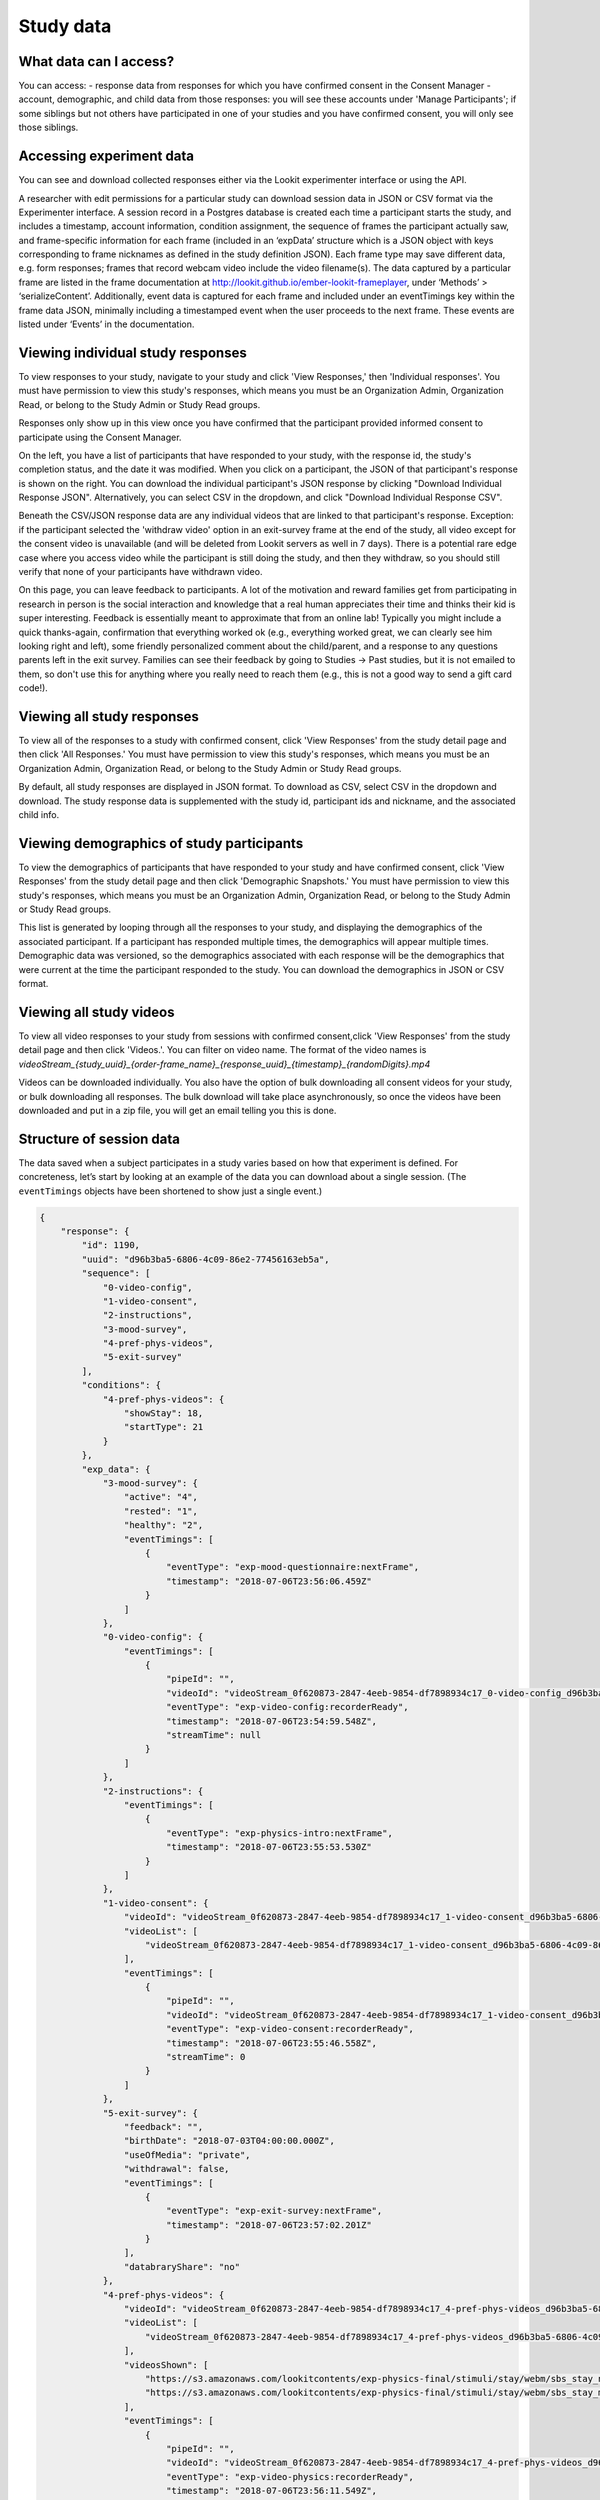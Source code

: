 Study data
==============================

What data can I access?
-----------------------------------

You can access:
- response data from responses for which you have confirmed consent in the Consent Manager
- account, demographic, and child data from those responses: you will see these accounts under 'Manage Participants'; if some siblings but not others have participated in one of your studies and you have confirmed consent, you will only see those siblings.

Accessing experiment data
-----------------------------------

You can see and download collected responses either via the Lookit
experimenter interface or using the API.

A researcher with edit permissions for a particular study can download
session data in JSON or CSV format via the Experimenter interface. A
session record in a Postgres database is created each time a participant
starts the study, and includes a timestamp, account information,
condition assignment, the sequence of frames the participant actually
saw, and frame-specific information for each frame (included in an
‘expData’ structure which is a JSON object with keys corresponding to
frame nicknames as defined in the study definition JSON). Each frame
type may save different data, e.g. form responses; frames that record
webcam video include the video filename(s). The data captured by a
particular frame are listed in the frame documentation at
http://lookit.github.io/ember-lookit-frameplayer, under ‘Methods’ >
‘serializeContent’. Additionally, event data is captured for each frame
and included under an eventTimings key within the frame data JSON,
minimally including a timestamped event when the user proceeds to the
next frame. These events are listed under ‘Events’ in the documentation.


Viewing individual study responses
-----------------------------------

To view responses to your study, navigate to your study and click 'View Responses,' then 'Individual responses'. You must have permission to view this study's responses, which means you must be an Organization Admin, Organization Read, or belong to the Study Admin or Study Read groups.

Responses only show up in this view once you have confirmed that the participant provided informed consent to participate using the Consent Manager. 

On the left, you have a list of participants that have responded to your study, with the response id, the study's completion status, and the date it was modified. When you click on a participant, the JSON of that participant's response is shown on the right.  You can
download the individual participant's JSON response by clicking "Download Individual Response JSON".  Alternatively, you can select CSV in the dropdown, and click "Download Individual Response CSV".

Beneath the CSV/JSON response data are any individual videos that are linked to that participant's response. Exception: if the participant selected the 'withdraw video' option in an exit-survey frame at the end of the study, all video except for the consent video is unavailable (and will be deleted from Lookit servers as well in 7 days). There is a potential rare edge case where you access video while the participant is still doing the study, and then they withdraw, so you should still verify that none of your participants have withdrawn video.

On this page, you can leave feedback to participants. A lot of the motivation and reward families get from participating in research in person is the social interaction and knowledge that a real human appreciates their time and thinks their kid is super interesting. Feedback is essentially meant to approximate that from an online lab! Typically you might include a quick thanks-again, confirmation that everything worked ok (e.g., everything worked great, we can clearly see him looking right and left), some friendly personalized comment about the child/parent, and a response to any questions parents left in the exit survey. Families can see their feedback by going to Studies -> Past studies, but it is not emailed to them, so don't use this for anything where you really need to reach them (e.g., this is not a good way to send a gift card code!). 

.. image:: _static/img/responses.png
    :alt: View responses


Viewing all study responses
------------------------------
To view all of the responses to a study with confirmed consent, click 'View Responses' from the study detail page and then click 'All Responses.' You must have permission to view this study's responses, which means you must be an Organization Admin, Organization Read, or belong to the Study Admin or Study Read groups.

By default, all study responses are displayed in JSON format.  To download as CSV, select CSV in the dropdown and download.  The study response data is supplemented with the study id, participant ids and nickname, and the associated child info.

.. image:: _static/img/all_responses.png
    :alt: View all responses


Viewing demographics of study participants
-------------------------------------------
To view the demographics of participants that have responded to your study and have confirmed consent, click 'View Responses' from the study detail page and then click 'Demographic Snapshots.' You must have permission to view this study's responses, which means you must be an Organization Admin, Organization Read, or belong to the Study Admin or Study Read groups.

This list is generated by looping through all the responses to your study, and displaying the demographics of the associated participant.  If a participant has responded multiple times, the demographics will appear multiple times.  Demographic data was versioned, so the demographics associated with each
response will be the demographics that were current at the time the participant responded to the study.  You can download the demographics in JSON or CSV format.

.. image:: _static/img/demographics.png
    :alt: View all study demographics


Viewing all study videos
----------------------------------------
To view all video responses to your study from sessions with confirmed consent,click 'View Responses' from the study detail page and then click 'Videos.'.
You can filter on video name. The format of the video names is `videoStream_{study_uuid}_{order-frame_name}_{response_uuid}_{timestamp}_{randomDigits}.mp4`

Videos can be downloaded individually.  You also have the option of bulk downloading all consent videos for your study, or bulk downloading all responses.
The bulk download will take place asynchronously, so once the videos have been downloaded and put in a zip file, you will get an email telling you this is done.

.. image:: _static/img/attachments.png
    :alt: View all study attachments

.. _Interpreting session data:

Structure of session data
-----------------------------------

The data saved when a subject participates in a study varies based on
how that experiment is defined. For concreteness, let’s start by looking
at an example of the data you can download about a single session. (The
``eventTimings`` objects have been shortened to show just a single
event.)

.. code:: json

   {
       "response": {
           "id": 1190,
           "uuid": "d96b3ba5-6806-4c09-86e2-77456163eb5a",
           "sequence": [
               "0-video-config",
               "1-video-consent",
               "2-instructions",
               "3-mood-survey",
               "4-pref-phys-videos",
               "5-exit-survey"
           ],
           "conditions": {
               "4-pref-phys-videos": {
                   "showStay": 18,
                   "startType": 21
               }
           },
           "exp_data": {
               "3-mood-survey": {
                   "active": "4",
                   "rested": "1",
                   "healthy": "2",
                   "eventTimings": [
                       {
                           "eventType": "exp-mood-questionnaire:nextFrame",
                           "timestamp": "2018-07-06T23:56:06.459Z"
                       }
                   ]
               },
               "0-video-config": {
                   "eventTimings": [
                       {
                           "pipeId": "",
                           "videoId": "videoStream_0f620873-2847-4eeb-9854-df7898934c17_0-video-config_d96b3ba5-6806-4c09-86e2-77456163eb5a_1530921299537_405",
                           "eventType": "exp-video-config:recorderReady",
                           "timestamp": "2018-07-06T23:54:59.548Z",
                           "streamTime": null
                       }
                   ]
               },
               "2-instructions": {
                   "eventTimings": [
                       {
                           "eventType": "exp-physics-intro:nextFrame",
                           "timestamp": "2018-07-06T23:55:53.530Z"
                       }
                   ]
               },
               "1-video-consent": {
                   "videoId": "videoStream_0f620873-2847-4eeb-9854-df7898934c17_1-video-consent_d96b3ba5-6806-4c09-86e2-77456163eb5a_1530921346557_292",
                   "videoList": [
                       "videoStream_0f620873-2847-4eeb-9854-df7898934c17_1-video-consent_d96b3ba5-6806-4c09-86e2-77456163eb5a_1530921346557_292"
                   ],
                   "eventTimings": [
                       {
                           "pipeId": "",
                           "videoId": "videoStream_0f620873-2847-4eeb-9854-df7898934c17_1-video-consent_d96b3ba5-6806-4c09-86e2-77456163eb5a_1530921346557_292",
                           "eventType": "exp-video-consent:recorderReady",
                           "timestamp": "2018-07-06T23:55:46.558Z",
                           "streamTime": 0
                       }
                   ]
               },
               "5-exit-survey": {
                   "feedback": "",
                   "birthDate": "2018-07-03T04:00:00.000Z",
                   "useOfMedia": "private",
                   "withdrawal": false,
                   "eventTimings": [
                       {
                           "eventType": "exp-exit-survey:nextFrame",
                           "timestamp": "2018-07-06T23:57:02.201Z"
                       }
                   ],
                   "databraryShare": "no"
               },
               "4-pref-phys-videos": {
                   "videoId": "videoStream_0f620873-2847-4eeb-9854-df7898934c17_4-pref-phys-videos_d96b3ba5-6806-4c09-86e2-77456163eb5a_1530921371545_923",
                   "videoList": [
                       "videoStream_0f620873-2847-4eeb-9854-df7898934c17_4-pref-phys-videos_d96b3ba5-6806-4c09-86e2-77456163eb5a_1530921371545_923"
                   ],
                   "videosShown": [
                       "https://s3.amazonaws.com/lookitcontents/exp-physics-final/stimuli/stay/webm/sbs_stay_near_mostly-on_book_c2_green_NN.webm",
                       "https://s3.amazonaws.com/lookitcontents/exp-physics-final/stimuli/stay/webm/sbs_stay_mostly-on_near_book_c2_green_NN.webm"
                   ],
                   "eventTimings": [
                       {
                           "pipeId": "",
                           "videoId": "videoStream_0f620873-2847-4eeb-9854-df7898934c17_4-pref-phys-videos_d96b3ba5-6806-4c09-86e2-77456163eb5a_1530921371545_923",
                           "eventType": "exp-video-physics:recorderReady",
                           "timestamp": "2018-07-06T23:56:11.549Z",
                           "streamTime": 0
                       }
                   ]
               }
           },
           "global_event_timings": [],
           "completed": true
       },
       "study": {
           "id": 12,
           "uuid": "0f620873-2847-4eeb-9854-df7898934c17"
       },
       "participant": {
           "id": 3047,
           "uuid": "31692a6c-df1e-47e1-8ad0-e2780d095c05",
           "nickname": "Kim"
       },
       "child": {
           "id": 3749,
           "uuid": "470a0d33-77ee-4dd5-a64e-ec7231f23913",
           "name": "ExperimenterChild",
           "birthday": "2018-02-05",
           "gender": "f",
           "age_at_birth": "30",
           "additional_information": "Test child"
       }
   }

There are four top-level keys in this data: ``response``, ``study``,
``participant``, and ``child``. Study, participant, and child
information should be fairly self-explanatory: which study does this
response pertain to, which family account created the response, and
which child was participating. (The child key ``age_at_birth`` refers to
gestational age in weeks at birth.) The ``response`` data contains
information concerning this particular session: when it happened, what
condition the child was assigned to, events that happened as the family
proceeded through the study, etc. The response properties are described
below:

-  *id*: short unique ID for the response
-  *uuid*: long unique ID for the response (should be used as primary
   identifier)
-  *sequence*: The sequence of **frames** the subject actually saw
   (after running randomization, etc.). Does not include frames skipped
   if they left early. The frame names follow the pattern
   ``<order>-<frame.id>``, where ``<order>`` is the order in the
   overall sequence where this **frame** appeared, and ``<frame.id>`` is
   the identifier of the frame as defined in the ‘frames’ property of
   the experiment structure.
-  *conditions*: An object containing information about conditions to
   which the subject was assigned in any frames that do randomization
   (choice frames). Keys are in the format ``<order>-<frame.id>``
   corresponds with the ``<order>`` from the ‘sequence’ of the
   *original* experiment structure, and the ``<frame.id>`` again
   corresponds with the identifier of the frame as defined in the
   ‘frames’ property of the experiment structure. Data will be stored in
   conditions for the *first* frame created by a randomizer (top-level
   only for now, i.e. not from nested randomizers). Values are objects
   containing mappings from condition names to their values for this
   session. The data stored by a particular randomizer can be found
   under ``methods: conditions`` in the `randomizer
   documentation <http://lookit.github.io/ember-lookit-frameplayer/modules/randomizers.html>`__
-  *global_event_timings*: A list of events recorded during the study,
   not tied to a particular frame. Currently used for recording early
   exit from the study; an example value is:

.. code:: js

   [
               {
                   "exitType": "manualInterrupt",
                   "eventType": "exitEarly",
                   "timestamp": "2018-07-06T23:56:55.282Z",
                   "lastPageSeen": 10
               }
   ]

-  *completed*: A true/false flag indicating whether or not the
   participant submitted the last frame of the study. Note that this may
   not line up with your notion of whether the participant completed the
   study, in two ways: first, ``completed`` will be true even if the
   participant leaves early, as long as they submit the exit survey
   which they skip to when pressing F1. Second, ``completed`` will be
   false if they don’t submit that exit survey, even if they completed
   all of the important experimental parts of the study.
-  *exp_data*: A JSON object containing the data collected by each
   **frame** in the study. More on this to follow.

Interpreting ``exp_data``
-----------------------------------

Here’s an example of data collected during a session (note: not all
fields are shown):

.. code:: json

   {
       "sequence": [
           "0-intro-video",
           "1-survey",
           "2-exit-survey"
       ],
       "conditions": {
           "1-survey": {
               "parameterSet": {
                   "QUESTION1": "What is your favorite color?",
                   "QUESTION2": "What is your favorite number?"
               },
               "conditionNum": 0
           }
       },
       "exp_data": {
           "0-intro-video": {
               "eventTimings": [{
                   "eventType": "nextFrame",
                   "timestamp": "2016-03-23T16:28:20.753Z"
               }]
           },
           "1-survey": {
               "formData": {
                   "name": "Sam",
                   "favPie": "pecan"
               },
               "eventTimings": [{
                   "eventType": "nextFrame",
                   "timestamp": "2016-03-23T16:28:26.925Z"
               }]
           },
           "2-exit-survey": {
               "formData": {
                   "thoughts": "Great!",
                   "wouldParticipateAgain": "Yes"
               },
               "eventTimings": [{
                   "eventType": "nextFrame",
                   "timestamp": "2016-03-23T16:28:32.339Z"
               }]
           }
       }
   }

``exp_data`` is an object with three keys that correspond with the frame
names from ‘sequence’. Each of the associated values has an
``eventTimings`` property. This is a place to collect user-interaction
events during an experiment, and by default contains the ‘nextFrame’
event which records when the user progressed to the next **frame** in
the ‘sequence’. You can see which events a particular frame records by
looking at the ‘Events’ tab in its `frame
documentation <http://lookit.github.io/ember-lookit-frameplayer/modules/frames.html>`__.
Events recorded by a frame that does video recording will include
additional information, for instance to indicate when relative to the
video stream this event happened.

The other properties besides ‘eventTimings’ are dependent on the
**frame** type. You can see which other properties a particular frame
type records by looking at the parameters of the ``serializeContent``
method under the ‘Methods’ tab in its `frame
documentation <http://lookit.github.io/ember-lookit-frameplayer/modules/frames.html>`__.
